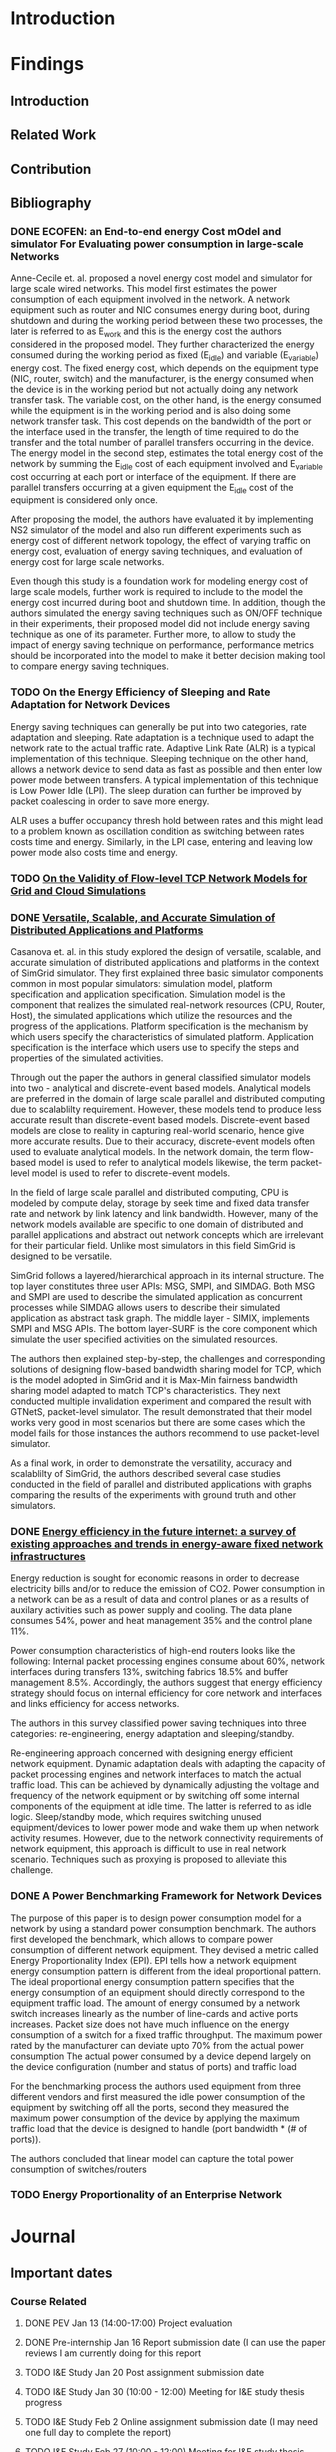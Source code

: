 * Introduction
* Findings
** Introduction
** Related Work
** Contribution
** Bibliography 
*** DONE ECOFEN: an End-to-end energy Cost mOdel and simulator For Evaluating power consumption in large-scale Networks
    CLOSED: [2017-01-15 dim. 22:48]
     
      Anne-Cecile et. al. proposed a novel energy cost model and simulator for large scale wired networks. This model first estimates the power consumption of each equipment involved in the network.
      A network equipment such as router and NIC consumes energy during boot, during shutdown and during the working period between these two processes, the later is referred to as E_work and this is
      the energy cost the authors considered in the proposed model. They further characterized the energy consumed during the working period as fixed (E_idle) and variable (E_variable) energy cost. The fixed 
      energy cost, which depends on the equipment type (NIC, router, switch) and the manufacturer, is the energy consumed when the device is in the working period but not actually doing any network 
      transfer task. The variable cost, on the other hand, is the energy consumed while the equipment is in the working period and is also doing some network transfer task. This cost depends on the 
      bandwidth of the port or the interface used in the transfer, the length of time required to do the transfer and the total number of parallel transfers occurring in the device. The energy model in 
      the second step, estimates the total energy cost of the network by summing the E_idle cost of each equipment involved and E_variable cost occurring at each port or interface of the equipment.
      If there are parallel transfers occurring at a given equipment the E_idle cost of the equipment is considered only once.
    
      After proposing the model, the authors have evaluated it by implementing NS2 simulator of the model and also run different experiments such as energy cost of different network topology, the effect
      of varying traffic on energy cost, evaluation of energy saving techniques, and evaluation of energy cost for large scale networks. 

      Even though this study is a foundation work for modeling energy cost of large scale models, further work is required to include to the model the energy cost incurred during boot and shutdown time. 
      In addition, though the authors simulated the energy saving techniques such as ON/OFF technique in their experiments, their proposed model did not include energy saving technique as one of its parameter. 
      Further more, to allow to study the impact of energy saving technique on performance, performance metrics should be incorporated into the model to make it better decision making tool to compare energy
      saving techniques.    
*** TODO On the Energy Efficiency of Sleeping and Rate Adaptation for Network Devices
    Energy saving techniques can generally be put into two categories, rate adaptation and sleeping. Rate adaptation is a technique used to adapt the network rate to the actual traffic rate. 
    Adaptive Link Rate (ALR) is a typical implementation of this technique. Sleeping technique on the other hand, allows a network device to send data as fast as possible and then enter 
    low power mode between transfers. A typical implementation of this technique is Low Power Idle (LPI). The sleep duration can further be improved by packet coalescing in order to save more 
    energy. 

    ALR uses a buffer occupancy thresh hold between rates and this might lead to a problem known as oscillation condition as switching between rates costs time and energy. Similarly, in the LPI case,
    entering and leaving low power mode also costs time and energy.   
*** TODO [[http://hal.inria.fr/hal-00872476/PDF/tomacs.pdf][On the Validity of Flow-level TCP Network Models for Grid and Cloud Simulations]]
    
*** DONE [[https://hal.inria.fr/hal-01017319/PDF/simgrid3-journal.pdf][Versatile, Scalable, and Accurate Simulation of Distributed Applications and Platforms]]
    CLOSED: [2017-01-16 lun. 20:11]
      Casanova et. al. in this study explored the design of versatile, scalable, and accurate simulation of distributed applications and platforms in the context of SimGrid simulator. 
      They first explained three basic simulator components common in most popular simulators: simulation model, platform specification and application specification. Simulation model is the component that
      realizes the simulated real-network resources (CPU, Router, Host), the simulated applications which utilize the resources and the progress of the applications. Platform specification is the mechanism
      by which users specify the characteristics of simulated platform. Application specification is the interface which users use to specify the steps and properties of the simulated activities. 

      Through out the paper the authors in general classified simulator models into two - analytical and discrete-event based models. Analytical models are preferred in the domain of large scale parallel and 
      distributed computing due to scalablilty requirement. However, these models tend to produce less accurate result than discrete-event based models. Discrete-event based models are close to reality in capturing
      real-world scenario, hence give more accurate results. Due to their accuracy, discrete-event models often used to evaluate analytical models. In the network domain, the term flow-based model is used to
      refer to analytical models likewise, the term packet-level model is used to refer to discrete-event models.

      In the field of large scale parallel and distributed computing, CPU is modeled by compute delay, storage by seek time and fixed data transfer rate and network by link latency and link bandwidth. 
      However, many of the network models available are specific to one domain of distributed and parallel applications and abstract out network concepts which are irrelevant for their particular field. Unlike
      most simulators in this field SimGrid is designed to be versatile.

      SimGrid follows a layered/hierarchical approach in its internal structure. The top layer constitutes three user APIs: MSG, SMPI, and SIMDAG. Both MSG and SMPI are used to describe the simulated application
      as concurrent processes while SIMDAG allows users to describe their simulated application as abstract task graph. The middle layer - SIMIX, implements SMPI and MSG APIs. The bottom layer-SURF is the core 
      component which simulate the user specified activities on the simulated resources.

      The authors then explained step-by-step, the challenges and corresponding solutions of designing flow-based bandwidth sharing model for TCP, which is the model adopted in SimGrid and it is Max-Min fairness 
      bandwidth sharing model adapted to match TCP's characteristics. They next conducted multiple invalidation experiment and compared the result with GTNetS, packet-level simulator. The result demonstrated that
      their model works very good in most scenarios but there are some cases which the model fails for those instances the authors recommend to use packet-level simulator. 
      
      As a final work, in order to demonstrate the versatility, accuracy and scalablilty of SimGrid, the authors described several case studies conducted in the field of parallel and distributed applications with 
      graphs comparing the results of the experiments with ground truth and other simulators. 
 
*** DONE [[http://ieeexplore.ieee.org/document/5522467/][Energy efficiency in the future internet: a survey of existing approaches and trends in energy-aware fixed network infrastructures]]
    CLOSED: [2017-01-16 lun. 22:00]
      Energy reduction is sought for economic reasons in order to decrease electricity bills and/or to reduce the emission of CO2. Power consumption in a network can be as a result of data and control planes or as a results
      of auxilary activities such as power supply and cooling. The data plane consumes 54%, power and heat management 35% and the control plane 11%. 
     
      Power consumption characteristics of high-end routers looks like the following: Internal packet processing engines consume about 60%, network interfaces during transfers 13%, switching fabrics 18.5% and buffer management 8.5%.
      Accordingly, the authors suggest that energy efficiency strategy should focus on internal efficiency for core network and interfaces and links efficiency for access networks.

      The authors in this survey classified power saving techniques into three categories: re-engineering, energy adaptation and sleeping/standby.
  
      Re-engineering approach concerned with designing energy efficient network equipment. Dynamic adaptation deals with adapting the capacity of packet processing engines and network interfaces to match 
      the actual traffic load. This can be achieved by dynamically adjusting the voltage and frequency of the network equipment or by switching off some internal components of the equipment at idle time. The latter is referred
      to as idle logic. Sleep/standby mode, which requires switching unused equipment/devices to lower power mode and wake them up when network activity resumes. However, due to the network connectivity requirements 
      of network equipment, this approach is difficult to use in real network scenario. Techniques such as proxying is proposed to alleviate this challenge. 

*** DONE A Power Benchmarking Framework for Network Devices 
    CLOSED: [2017-01-18 mer. 20:06]
    The purpose of this paper is to design power consumption model for a network by using a standard power consumption benchmark. The authors first
    developed the benchmark, which allows to compare power consumption of different network equipment. They devised a metric called Energy Proportionality Index (EPI). 
    EPI tells how a network equipment energy consumption pattern is different from the ideal proportional pattern. The ideal proportional energy consumption pattern
    specifies that the energy consumption of an equipment should directly correspond to the equipment traffic load.
    The amount of energy consumed by a network switch increases linearly as the number of line-cards and active ports increases. 
    Packet size does not have much influence on the energy consumption of a switch for a fixed traffic throughput.
    The maximum power rated by the manufacturer can deviate upto 70% from the actual power consumption
    The actual power consumed by a device depend largely on the device configuration (number and status of ports) and traffic load

    For the benchmarking process the authors used equipment from three different vendors and first measured the idle power consumption of the equipment by switching off all the ports,
    second they measured the maximum power consumption of the device by applying the maximum traffic load that the device is designed to handle (port bandwidth * (# of ports)).  
    
    The authors concluded that linear model can capture the total power consumption of switches/routers
*** TODO Energy Proportionality of an Enterprise Network
   
* Journal
** Important dates 
*** Course Related                                                                       
**** DONE PEV             Jan 13 (14:00-17:00)      Project evaluation 
    CLOSED: [2017-01-15 dim. 22:34]
**** DONE Pre-internship  Jan 16                    Report submission date (I can use the paper reviews I am currently doing for this report
    CLOSED: [2017-01-16 lun. 20:33]
**** TODO I&E Study       Jan 20                    Post assignment submission date                                                          
**** TODO I&E Study       Jan 30 (10:00 - 12:00)    Meeting for I&E study thesis progress                                                    
**** TODO I&E Study       Feb 2                     Online assignment submission date (I may need one full day to complete the report)       
**** TODO I&E Study       Feb 27 (10:00 - 12:00)    Meeting for I&E study thesis progress                                                                                                        
**** TODO I&E Study       March 20 (10:00 - 12:00)  Meeting for I&E study thesis progress
*** Aalto Related
    [[https://into.aalto.fi/display/eneitictinno/Entry+2015-2016][Internship process]]
**** TODO January to February           Starting to write master thesis                                          
**** TODO By 28 February                Official confirmation of thesis topic
**** TODO End of May/Beginning of June  Thesis presentation and Maturity test/Press release    
**** TODO June                          Enroll for Autumn semester if graduating after July 31 
**** TODO End of June                   Submit the jthesis                                      
*** UR1 Related 
**** By June 26    The thesis manuscript must be ready
**** By July 7     Thesis defense                      
**** July 10 - 14  Jury                
** Week 1 January 
   - Emacs installed and tried it, but found it difficult to get myself familiarize with it
   - Tried Spacemacs and noticed that it has VIM mode and found it quite easier to use, therefore, I have decided to use it
   - Tried Org-mode and this file is my first document produced with it
   - Information about integrating Emacs and Spacemacs is found [[http://jr0cket.co.uk/2015/08/spacemacs-first-impressions-from-an-emacs-driven-developer.html][here]]
   - SimGrid installed using the following command on Ubuntu machine
     sudo apt-get install simgrid
   - Tried to read "SimGrid 101" and "SimGrid and MSG 101" using slides available [[http://simgrid.gforge.inria.fr/tutorials.php][here]] 
   - Found another tutorial [[http://simgrid.gforge.inria.fr/simgrid/3.14/doc/tutorial.html][here]]  about SimGrid which is very nice because I was able to compile and run SimGrid based on the information provided there. However I met two errors while trying to build Pajeng
     1. the first issue was that flex was missing, solved after running sudo apt-get install flex
     2. the second issue was that bison was missing, solved after running sudo apt-get install bison
   - Started learning Org-mode. I am excited about it and want to go deep into it using the information available on the following links
     1. [[http://orgmode.org/worg/org-tutorials/org4beginners.html][Org mode for beginners]]
     2. [[http://doc.norang.ca/org-mode.html][Org mode tutorial]]
     3. [[http://sachachua.com/blog/2014/01/tips-learning-org-mode-emacs/][Tips for learning org mode]]
     4. [[http://orgmode.org/worg/org-tutorials/orgtutorial_dto.html][David O'Toole Org tutorial]] 
   - Refreshed my git knowledge watching [[https://www.youtube.com/watch?v=Y9XZQO1n_7c][this]] video 
   - Important Git commands and concepts
   #+Begin_src sh
     1. git init
     2. git config --global user.email "email address"
     3. git config --global user.name "user name" 
     4. git status 
     5. git add
     6. git commit -m "some message about the commit"
     7. git commit -a -m "some message about the commit"
     8. git log
     9. git add .
     10. git branch branch_name
     11. git checkout branch_name/master
     12. git clone URLBibliography
     13. git remote
     14. git remote -v
     15. git fetch origin
     16. git pull origin
     17. git push origin master/branch_name
     18. adding .gitignore file
   #+end_src
   - Created Git repository named "internship" to store all outputs of my internship
   - Information about using git with spacemacs is found [[https://alxndr.github.io/blog/2015/06/20/getting-started-with-Spacemacs.html][here]]
   - Read [[http://simgrid.gforge.inria.fr/simgrid/3.15/doc/group__SURF__plugin__energy.html][SimGrid Energy Plugin]] 
   - Read [[http://simgrid.gforge.inria.fr/tutorials/simgrid-energy-101.pdf][SimGrid Energy 101]] 
   - Read [[http://simgrid.gforge.inria.fr/simgrid/3.15/doc/group__SURF__plugin__energy.html][SimGrid Energy Plugin Docs]]
**** Questions
   - FLOPS/s is this notation correct in the slide shown in [[http://simgrid.gforge.inria.fr/tutorials/simgrid-energy-101.pdf][here]]? (floating point operations per second per second?) (compare slide 6/7/8)
   - Is this value <prop id="watt_per_state" value="100.0:120.0:200.0, 93.0:110.0:170.0, 90.0:105.0:150.0" /> found in examples/platforms/energy_platform.xml correct?
**** TODO Work Planned 
***** TODO Continue exploring spacemacs [[https://www.youtube.com/watch?v=ZFV5EqpZ6_s&list=PLrJ2YN5y27KLhd3yNs2dR8_inqtEiEweE][Spacemacs ABC tutorial]]
***** TODO Continue exploring Org-mode
     1. [[http://orgmode.org/worg/org-tutorials/org4beginners.html][Org Mode for Beginners]]
     2. [[https://github.com/fniessen/refcard-org-mode/blob/master/README.org][Org mode Reference card]]
     3. [[http://doc.norang.ca/org-mode.html][Org mode tutorial]] 
     4. [[http://sachachua.com/blog/2014/01/tips-learning-org-mode-emacs/][Tips for learning org mode]]
***** Read the following articles
****** DONE ECOFEN: an End-to-end energy Cost mOdel and simulator For Evaluating power consumption in large-scale Networks
       CLOSED: [2017-01-15 dim. 22:39]
****** TODO On the Energy Efficiency of Sleeping and Rate Adaptation for Network Devices
****** TODO [[http://hal.inria.fr/hal-01017319/PDF/simgrid3-journal.pdf][SimGrid 3]]
** Week 2 January 
    - Bibliography reviewed
**** Questions 
     [[file:img/scenario.png]]
     
     Taking the topology shown above (taken from ECOFEN) as an example, the objective of my internship is
     to use the ECOFEN energy model shown below in SimGrid simulator because SimGrid uses flow-based modeling
     
    [[file:img/model.png]] 
    - What I need to add to the above model is, the flow parameters such as bandwidth of the links, and 
      the size of traffic, then model the effect of each flow passing through a given link on the length of time it took to transfer the given traffic
      Is this a correct paraphrase of what I am expected to do in this
      internship? 
      - MQ: It's not really adding things to the models but more
        adapting the model, because some of the thing above are not
        part of the SimGrid view of the platform (eg, ports, network
        cards).
      - MQ: I'd advise to first try to adapt the SimGrid CPU energy
        model to the network, and see whether an instanciation of that
        model could get to the same result than EcoFEN.
      - MQ: Ie, try to get the same result with a brand new (but
        simplistic) model)
    
    - Is there an example in SimGrid which show the flow-based model used in SimGrid in action?
      - MQ: have a look at http://simgrid.gforge.inria.fr/tutorials/surf-101.pdf
   

**** Work Planned
     - Read the following papers
***** TODO [[http://hal.inria.fr/hal-00872476/PDF/tomacs.pdf][On the Validity of Flow-level TCP Network Models for Grid and Cloud Simulations]]
***** DONE Study how the flow-model is implemented in SimGrid
      CLOSED: [2017-01-16 lun. 22:02]
***** DONE [[https://hal.inria.fr/hal-01017319/PDF/simgrid3-journal.pdf][Versatile, Scalable, and Accurate Simulation of Distributed Applications and Platforms]]
      CLOSED: [2017-01-16 lun. 22:01]
***** DONE [[http://ieeexplore.ieee.org/document/5522467/][Energy efficiency in the future internet: a survey of existing approaches and trends in energy-aware fixed network infrastructures]]
      CLOSED: [2017-01-16 lun. 22:02]
** Week 3 January
**** Questions
    - Methodological question: When reviewing papers, is there any reason to summarize the whole paper unless I am working to extend/improve the work of the authors? Or is it not enough to just extract
     the information that I need for my work?
    - SimGrid: Are there router/switch concepts in SimGrid?
   
    - Proposed Model:
    #+begin_src latex
     
       P_equipment(t) = idle_equipment + EPI_equipment * P_equipment_atLoad(t)
       
    #+end_src

    - where, EPI_equipment is energy proportionality index. Which is computed by dividing the slope of the measured power consumption line to the slope of the ideal proportional line as it is shown [[http://link.springer.com/chapter/10.1007/978-3-642-01399-7_62][here]]
    - idle_equipment is the power consumed while the equipment is idle
    - P_equipment_atLoad(t) is the ideal instantaneous power consumed by the equipment at a given traffic load
    - The EPI value for network equipment is available from the benchmark study referenced. For example edge LAN switch has ~0.25, core switch 0.15, and core router 0.20
    - The load of a particular equipment at t for a given network can be found from the flow-based bandwidth sharing model used in SimGrid
    - The total energy consumption can be computed by integrating the power consumed by individual device during traffic transmission time
    - The required parameters for this model are: equipment type(core/edge switch or router), total bandwidth of the equipment, bandwidth and latency of the links (for bandwidth sharing model)
    - The limitation of this model is that the EPI values might change as technologies change.

    - Is there recommended level of detail that we should consider while modeling large scale networks (packet processing engines, ports, connections, chassis, line cards, switches, routers)
    - If low level details such as ports are not considered, how do we study energy saving techniques using SimGrid, such as rate adaptation and switching off unused ports for energy saving
    - If a switch has 24 ports with 1Gbps maximum capacity each, is it reasonable to model the 24 ports as the bandwidth/capacity of the switch by just considering the switch capacity as 24 Gbps and 
      if half of the ports are turned off then the capacity of the switch is now 12Gbps?
**** Work Planned
***** DONE Study SimGrid's energy model for CPU 
      CLOSED: [2017-01-18 mer. 17:42]
* Development
   - SimGrid HostEnergy plugin
   - SURF: 
     - Uses two files energy.hpp and energy.cpp
     - energy.hpp specifies/declares methods and variables and energy.cpp implements them
     - initWattsRangeList() is one of the methods specified in energy.cpp/hpp and extracts watts_per_state values listed in energy_platform.xml file and puts them in array
     - getCurrentWattsValue(double cpuLoad) estimmate the current power consumption of CPU by applying the CPU power consumption model using cpuLoad as a parameter
     - update() method computes the power consumed for a duration of time, that is the energy used
   - MSG:
     - Users can use methods available in msg_task.cpp and msg_host.cpp 
     - msg_host.cpp contains methods related to host such as turning host on/off, getting the pstate, speed, number of cores ... and also to know the host status whether it is on or off
     - msg_task.cpp contains methods related to taks such as create/destroying tasks and determining the amount work done
     - Users can write their simulation using the MSG APSs in these files and and supply the platform file to run the simulation
** Data Provenance
** Data Analysis
* Conclusion
